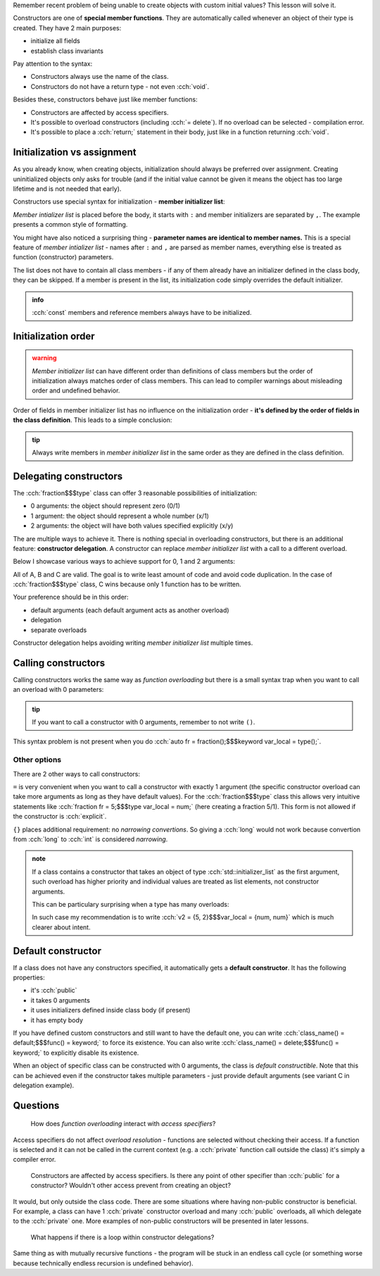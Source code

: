 .. title: 04 - constructors
.. slug: index
.. description: constructors
.. author: Xeverous

.. TODO explain explicit
.. TODO std::move and recommendation: ctor takes by value, setter by const reference

Remember recent problem of being unable to create objects with custom initial values? This lesson will solve it.

Constructors are one of **special member functions**. They are automatically called whenever an object of their type is created. They have 2 main purposes:

- initialize all fields
- establish class invariants

.. cch::
    :code_path: syntax.cpp
    :color_path: syntax.color

Pay attention to the syntax:

- Constructors always use the name of the class.
- Constructors do not have a return type - not even :cch:`void`.

Besides these, constructors behave just like member functions:

- Constructors are affected by access specifiers.
- It's possible to overload constructors (including :cch:`= delete`). If no overload can be selected - compilation error.
- It's possible to place a :cch:`return;` statement in their body, just like in a function returning :cch:`void`.

Initialization vs assignment
############################

As you already know, when creating objects, initialization should always be preferred over assignment. Creating uninitialized objects only asks for trouble (and if the initial value cannot be given it means the object has too large lifetime and is not needed that early).

Constructors use special syntax for initialization - **member initializer list**:

.. cch::
    :code_path: member_init_list.cpp
    :color_path: member_init_list.color

*Member intializer list* is placed before the body, it starts with ``:`` and member initializers are separated by ``,``. The example presents a common style of formatting.

You might have also noticed a surprising thing - **parameter names are identical to member names.** This is a special feature of *member intializer list* - names after ``:`` and ``,`` are parsed as member names, everything else is treated as function (constructor) parameters.

The list does not have to contain all class members - if any of them already have an initializer defined in the class body, they can be skipped. If a member is present in the list, its initialization code simply overrides the default initializer.

.. admonition:: info
  :class: info

  :cch:`const` members and reference members always have to be initialized.

Initialization order
####################

.. admonition:: warning
  :class: warning

  *Member initializer list* can have different order than definitions of class members but the order of initialization always matches order of class members. This can lead to compiler warnings about misleading order and undefined behavior.

.. cch::
    :code_path: member_init_order.cpp
    :color_path: member_init_order.color

.. ansi::
    :ansi_path: member_init_order.txt

Order of fields in member initializer list has no influence on the initialization order - **it's defined by the order of fields in the class definition**. This leads to a simple conclusion:

.. admonition:: tip
  :class: tip

  Always write members in *member initializer list* in the same order as they are defined in the class definition.

Delegating constructors
#######################

The :cch:`fraction$$$type` class can offer 3 reasonable possibilities of initialization:

- 0 arguments: the object should represent zero (0/1)
- 1 argument: the object should represent a whole number (x/1)
- 2 arguments: the object will have both values specified explicitly (x/y)

The are multiple ways to achieve it. There is nothing special in overloading constructors, but there is an additional feature: **constructor delegation**. A constructor can replace *member initializer list* with a call to a different overload.

Below I showcase various ways to achieve support for 0, 1 and 2 arguments:

.. cch::
    :code_path: delegation.cpp
    :color_path: delegation.color

All of A, B and C are valid. The goal is to write least amount of code and avoid code duplication. In the case of :cch:`fraction$$$type` class, C wins because only 1 function has to be written.

Your preference should be in this order:

- default arguments (each default argument acts as another overload)
- delegation
- separate overloads

Constructor delegation helps avoiding writing *member initializer list* multiple times.

Calling constructors
####################

Calling constructors works the same way as *function overloading* but there is a small syntax trap when you want to call an overload with 0 parameters:

.. cch::
    :code_path: calling_ctors.cpp
    :color_path: calling_ctors.color

.. admonition:: tip
  :class: tip

  If you want to call a constructor with 0 arguments, remember to not write ``()``.

This syntax problem is not present when you do :cch:`auto fr = fraction();$$$keyword var_local = type();`.

Other options
=============

There are 2 other ways to call constructors:

.. cch::
    :code_path: calling_ctors_other.cpp
    :color_path: calling_ctors_other.color

``=`` is very convenient when you want to call a constructor with exactly 1 argument (the specific constructor overload can take more arguments as long as they have default values). For the :cch:`fraction$$$type` class this allows very intuitive statements like :cch:`fraction fr = 5;$$$type var_local = num;` (here creating a fraction 5/1). This form is not allowed if the constructor is :cch:`explicit`.

``{}`` places additional requirement: no *narrowing convertions*. So giving a :cch:`long` would not work because convertion from :cch:`long` to :cch:`int` is considered *narrowing*.

.. admonition:: note
  :class: note

  If a class contains a constructor that takes an object of type :cch:`std::initializer_list` as the first argument, such overload has higher priority and individual values are treated as list elements, not constructor arguments.

  This can be particulary surprising when a type has many overloads:

  .. cch::
    :code_path: init_list_ctor.cpp
    :color_path: init_list_ctor.color

  In such case my recommendation is to write :cch:`v2 = {5, 2}$$$var_local = {num, num}` which is much clearer about intent.

.. TODO std::initializer_list explanation when?

Default constructor
###################

If a class does not have any constructors specified, it automatically gets a **default constructor**. It has the following properties:

- it's :cch:`public`
- it takes 0 arguments
- it uses initializers defined inside class body (if present)
- it has empty body

If you have defined custom constructors and still want to have the default one, you can write :cch:`class_name() = default;$$$func() = keyword;` to force its existence. You can also write :cch:`class_name() = delete;$$$func() = keyword;` to explicitly disable its existence.

When an object of specific class can be constructed with 0 arguments, the class is *default constructible*. Note that this can be achieved even if the constructor takes multiple parameters - just provide default arguments (see variant C in delegation example).

Questions
#########

    How does *function overloading* interact with *access specifiers*?

Access specifiers do not affect *overload resolution* - functions are selected without checking their access. If a function is selected and it can not be called in the current context (e.g. a :cch:`private` function call outside the class) it's simply a compiler error.

    Constructors are affected by access specifiers. Is there any point of other specifier than :cch:`public` for a constructor? Wouldn't other access prevent from creating an object?

It would, but only outside the class code. There are some situations where having non-public constructor is beneficial. For example, a class can have 1 :cch:`private` constructor overload and many :cch:`public` overloads, all which delegate to the :cch:`private` one. More examples of non-public constructors will be presented in later lessons.

    What happens if there is a loop within constructor delegations?

Same thing as with mutually recursive functions - the program will be stuck in an endless call cycle (or something worse because technically endless recursion is undefined behavior).
